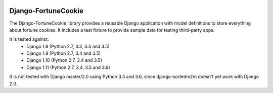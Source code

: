 |Build Status| |PyPI Version| |PyPI License| |Python Versions|

Django-FortuneCookie
====================

The Django-FortuneCookie library provides a reusable Django application with 
model definitions to store everything about fortune cookies. It includes a test
fixture to provide sample data for testing third-party apps.

It is tested against:
 * Django 1.8 (Python 2.7, 3.3, 3.4 and 3.5)
 * Django 1.9 (Python 2.7, 3.4 and 3.5)
 * Django 1.10 (Python 2.7, 3.4 and 3.5)
 * Django 1.11 (Python 2.7, 3.4, 3.5 and 3.6)

It is not tested with Django master/2.0 using Python 3.5 and 3.6, since
django-sortedm2m doesn't yet work with Django 2.0.

.. |Build Status| image:: http://img.shields.io/travis/ninemoreminutes/django-fortunecookie.svg
   :target: https://travis-ci.org/ninemoreminutes/django-fortunecookie
.. |PyPI Version| image:: https://img.shields.io/pypi/v/django-fortunecookie.svg
   :target: https://pypi.python.org/pypi/django-fortunecookie/
.. |PyPI License| image:: https://img.shields.io/pypi/l/django-fortunecookie.svg
   :target: https://pypi.python.org/pypi/django-fortunecookie/
.. |Python Versions| image:: https://img.shields.io/pypi/pyversions/django-fortunecookie.svg
   :target: https://pypi.python.org/pypi/django-fortunecookie/
